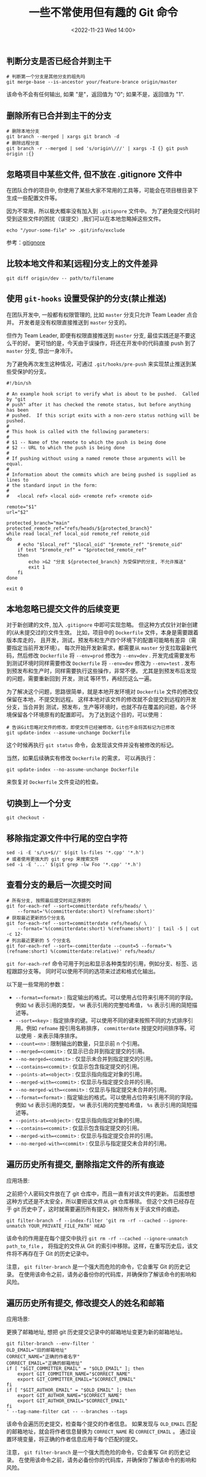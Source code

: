 #+TITLE: 一些不常使用但有趣的 Git 命令
#+KEYWORDS: 珊瑚礁上的程序员, git, git command
#+DATE: <2022-11-23 Wed 14:00>

** 判断分支是否已经合并到主干

#+begin_src shell
  # 判断第一个分支是其他分支的祖先吗
  git merge-base --is-ancestor your/feature-brance origin/master
#+end_src

该命令不会有任何输出, 如果 "是"，返回值为 "0"; 如果不是，返回值为 "1".

** 删除所有已合并到主干的分支

#+begin_src shell
  # 删除本地分支
  git branch --merged | xargs git branch -d
  # 删除远程分支
  git branch -r --merged | sed 's/origin\///' | xargs -I {} git push origin :{}
#+end_src

** 忽略项目中某些文件, 但不放在 .gitignore 文件中

在团队合作的项目中, 你使用了某些大家不常用的工具等，可能会在项目根目录下生成一些配置文件等。

因为不常用，所以极大概率没有加入到 =.gitignore= 文件中。
为了避免提交代码时受到这些文件的困扰（误提交）,我们可以在本地忽略掉这些文件。

#+begin_src shell
  echo "/your-some-file" >> .git/info/exclude
#+end_src

参考：[[https://git-scm.com/docs/gitignore][gitignore]]

** 比较本地文件和某[远程]分支上的文件差异

#+begin_src shell
  git diff origin/dev -- path/to/filename
#+end_src

** 使用 =git-hooks= 设置受保护的分支(禁止推送)

在团队开发中, 一般都有权限管理的, 比如 =master= 分支只允许 Team Leader 点合并。
开发者是没有权限直接推送到 =master= 分支的。

但作为 Team Leader, 即便有权限直接推送到 =master= 分支, 最佳实践还是不要这么干的好。
更可怕的是，今天由于误操作，将还在开发中的代码直接 push 到了 =master= 分支, 惊出一身冷汗。

为了避免再次发生这种情况，可通过 =.git/hooks/pre-push= 来实现禁止推送到某些受保护的分支。

#+begin_src shell
  #!/bin/sh

  # An example hook script to verify what is about to be pushed.  Called by "git
  # push" after it has checked the remote status, but before anything has been
  # pushed.  If this script exits with a non-zero status nothing will be pushed.
  #
  # This hook is called with the following parameters:
  #
  # $1 -- Name of the remote to which the push is being done
  # $2 -- URL to which the push is being done
  #
  # If pushing without using a named remote those arguments will be equal.
  #
  # Information about the commits which are being pushed is supplied as lines to
  # the standard input in the form:
  #
  #   <local ref> <local oid> <remote ref> <remote oid>

  remote="$1"
  url="$2"

  protected_branch="main"
  protected_remote_ref="refs/heads/${protected_branch}"
  while read local_ref local_oid remote_ref remote_oid
  do
      # echo "$local_ref" "$local_oid" "$remote_ref" "$remote_oid"
      if test "$remote_ref" = "$protected_remote_ref"
      then
          echo >&2 "分支 ${protected_branch} 为受保护的分支, 不允许推送"
          exit 1
      fi
  done

  exit 0
#+end_src

** 本地忽略已提交文件的后续变更

对于新创建的文件, 加入 =.gitignore= 中即可实现忽略。
但这种方式仅针对新创建的(从未提交过的)文件生效。
比如，项目中的 =Dockerfile= 文件，本身是需要跟着版本库走的，
且开发，测试，预发布和生产四个环境下的配置可能略有差异（需要指定当前开发环境）。
每次开始开发新需求，都需要从 =master= 分支拉取最新代码，然后修改 =Dockerfile= 将 =--env=prod= 修改为 =--env=dev= .
开发完成需要发布到测试环境时同样需要修改 =Dockerfile= 将 =--env=dev= 修改为 =--env=test= .
发布到预发布和生产时，同样需要执行这些操作，非常不便。
尤其是到预发布后发现的问题，需要重新回到 开发，测试 等环节，再经历这么一遍。

为了解决这个问题，思路很简单，就是本地开发环境对 =Dockerfile= 文件的修改仅保留在本地，不提交到远程。
这样本地对该文件的修改就不会提交到远程的开发分支，当合并到 测试，预发布，生产等环境时，也就不存在覆盖的问题，各个环境保留各个环境原有的配置即可。
为了达到这个目的，可以使用：
#+begin_src shell
  # 告诉Git忽略对文件的修改，即使文件已经被修改，Git也不会将其标记为已修改
  git update-index --assume-unchange Dockerfile
#+end_src

这个时候再执行 =git status= 命令，会发现该文件并没有被修改的标记。

当然，如果后续确实有修改 =Dockerfile= 的需求，
可以再执行：
#+begin_src shell
  git update-index --no-assume-unchange Dockerfile
#+end_src
来恢复对 =Dockerfile= 文件变动的检查。

** 切换到上一个分支

#+begin_src shell
  git checkout -
#+end_src

** 移除指定源文件中行尾的空白字符

#+begin_src shell
  sed -i -E 's/\s+$//' $(git ls-files '*.cpp' '*.h')
  # 或者使用更强大的 git grep 来搜索文件
  sed -i -E '...' $(git grep -lw Foo '*.cpp' '*.h')
#+end_src

** 查看分支的最后一次提交时间

#+begin_src shell
  # 所有分支, 按照最后提交时间正序排列
  git for-each-ref --sort=committerdate refs/heads/ \
      --format='%(committerdate:short) %(refname:short)'
  # 获取最近更新的5个分支名
  git for-each-ref --sort=committerdate refs/heads/ \
      --format='%(committerdate:short) %(refname:short)' | tail -5 | cut -c 12-
  # 列出最近更新的 5 个分支名
  git for-each-ref --sort=-committerdate --count=5 --format='%(refname:short) %(committerdate:relative)' refs/heads/
#+end_src

=git for-each-ref= 命令可用于列出和显示各种类型的引用，例如分支、标签、远程跟踪分支等。
同时可以使用不同的选项来过滤和格式化输出。

以下是一些常用的参数：
-  =--format=<format>= : 指定输出的格式。可以使用占位符来引用不同的字段。例如  =%d=  表示引用的类型， =%H=  表示引用的完整哈希值， =%s=  表示引用的简短描述等。
-  =--sort=<key>= : 指定排序的键。可以使用不同的键来按照不同的方式排序引用。例如  =refname=  按引用名称排序， =committerdate=  按提交时间排序等。可以使用  =-=  来表示降序排序。
-  =--count=<n>= : 限制输出的数量，只显示前 n 个引用。
-  =--merged=<commit>= : 仅显示已合并到指定提交的引用。
-  =--no-merged=<commit>= : 仅显示未合并到指定提交的引用。
-  =--contains=<commit>= : 仅显示包含指定提交的引用。
-  =--points-at=<object>= : 仅显示指向指定对象的引用。
-  =--merged-with=<commit>= : 仅显示与指定提交合并的引用。
-  =--no-merged-with=<commit>= : 仅显示与指定提交未合并的引用。
-  =--format=<format>= : 指定输出的格式。可以使用占位符来引用不同的字段。例如  =%d=  表示引用的类型， =%H=  表示引用的完整哈希值， =%s=  表示引用的简短描述等。
-  =--points-at=<object>= : 仅显示指向指定对象的引用。
-  =--contains=<commit>= : 仅显示包含指定提交的引用。
-  =--merged-with=<commit>= : 仅显示与指定提交合并的引用。
-  =--no-merged-with=<commit>= : 仅显示与指定提交未合并的引用。

** 遍历历史所有提交, 删除指定文件的所有痕迹

应用场景:

之前把个人密码文件放在了 git 仓库中，而且一直有对该文件的更新。
后面想想这种方式还是不太安全，所以要把该文件从 git 仓库移除。
但这个文件已经存在于 git 历史中了，这时就需要遍历所有提交，抹除所有关于该文件的痕迹。

#+begin_src shell
  git filter-branch -f --index-filter 'git rm -rf --cached --ignore-unmatch YOUR_PRIVATE_FILE_PATH' HEAD
#+end_src

该命令的作用是在每个提交中执行  =git rm -rf --cached --ignore-unmatch path_to_file= ，
将指定的文件从 Git 的索引中移除。这样，在重写历史后，该文件将不再存在于 Git 的历史记录中。

注意， =git filter-branch= 是一个强大而危险的命令，它会重写 Git 的历史记录。
在使用该命令之前，请务必备份你的代码库，并确保你了解该命令的影响和风险。

** 遍历历史所有提交, 修改提交人的姓名和邮箱

应用场景:

更换了邮箱地址, 想把 git 历史提交记录中的邮箱地址变更为新的邮箱地址。

#+begin_src shell
  git filter-branch --env-filter '
  OLD_EMAIL="旧的邮箱地址"
  CORRECT_NAME="正确的作者名字"
  CORRECT_EMAIL="正确的邮箱地址"
  if [ "$GIT_COMMITTER_EMAIL" = "$OLD_EMAIL" ]; then
      export GIT_COMMITTER_NAME="$CORRECT_NAME"
      export GIT_COMMITTER_EMAIL="$CORRECT_EMAIL"
  fi
  if [ "$GIT_AUTHOR_EMAIL" = "$OLD_EMAIL" ]; then
      export GIT_AUTHOR_NAME="$CORRECT_NAME"
      export GIT_AUTHOR_EMAIL="$CORRECT_EMAIL"
  fi
  ' --tag-name-filter cat -- --branches --tags
#+end_src

该命令会遍历历史提交，检查每个提交的作者信息。
如果发现与 =OLD_EMAIL= 匹配的邮箱地址，就会将作者信息替换为 =CORRECT_NAME= 和 =CORRECT_EMAIL= 。
通过设置环境变量，将正确的作者信息应用于每个匹配的提交。

注意， =git filter-branch= 是一个强大而危险的命令，它会重写 Git 的历史记录。
在使用该命令之前，请务必备份你的代码库，并确保你了解该命令的影响和风险。
